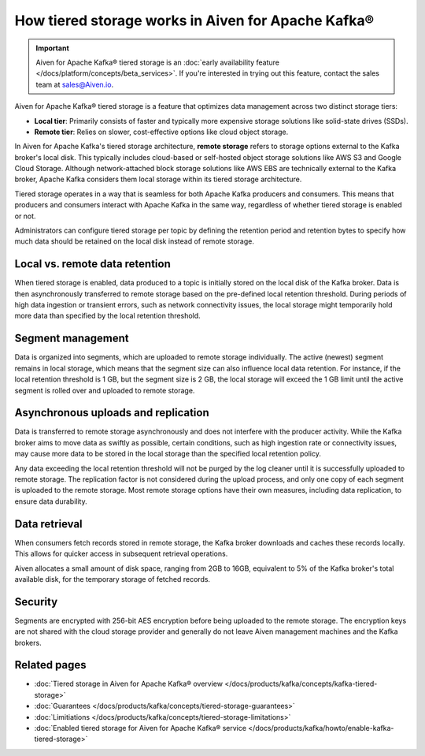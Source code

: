 How tiered storage works in Aiven for Apache Kafka®
===================================================

.. important:: 
  
  Aiven for Apache Kafka® tiered storage is an :doc:`early availability feature </docs/platform/concepts/beta_services>`. If you're interested in trying out this feature, contact the sales team at sales@Aiven.io.

Aiven for Apache Kafka® tiered storage is a feature that optimizes data management across two distinct storage tiers:

* **Local tier**: Primarily consists of faster and typically more expensive storage solutions like solid-state drives (SSDs).
* **Remote tier**: Relies on slower, cost-effective options like cloud object storage.

In Aiven for Apache Kafka's tiered storage architecture, **remote storage** refers to storage options external to the Kafka broker's local disk. This typically includes cloud-based or self-hosted object storage solutions like AWS S3 and Google Cloud Storage. Although network-attached block storage solutions like AWS EBS are technically external to the Kafka broker, Apache Kafka considers them local storage within its tiered storage architecture.

Tiered storage operates in a way that is seamless for both Apache Kafka producers and consumers. This means that producers and consumers interact with Apache Kafka in the same way, regardless of whether tiered storage is enabled or not. 

Administrators can configure tiered storage per topic by defining the retention period and retention bytes to specify how much data should be retained on the local disk instead of remote storage.


Local vs. remote data retention
---------------------------------
When tiered storage is enabled, data produced to a topic is initially stored on the local disk of the Kafka broker. Data is then asynchronously transferred to remote storage based on the pre-defined local retention threshold. During periods of high data ingestion or transient errors, such as network connectivity issues, the local storage might temporarily hold more data than specified by the local retention threshold.

.. image:: /images/products/kafka/tiered-storage/data-retention.png
  :alt: Diagram depicting the concept of local vs. remote data retention in a tiered storage system.

Segment management
-------------------
Data is organized into segments, which are uploaded to remote storage individually. The active (newest) segment remains in local storage, which means that the segment size can also influence local data retention. For instance, if the local retention threshold is 1 GB, but the segment size is 2 GB, the local storage will exceed the 1 GB limit until the active segment is rolled over and uploaded to remote storage.


Asynchronous uploads and replication
--------------------------------------
Data is transferred to remote storage asynchronously and does not interfere with the producer activity. While the Kafka broker aims to move data as swiftly as possible, certain conditions, such as high ingestion rate or connectivity issues, may cause more data to be stored in the local storage than the specified local retention policy.

Any data exceeding the local retention threshold will not be purged by the log cleaner until it is successfully uploaded to remote storage.
The replication factor is not considered during the upload process, and only one copy of each segment is uploaded to the remote storage. Most remote storage options have their own measures, including data replication, to ensure data durability.


Data retrieval
-----------------
When consumers fetch records stored in remote storage, the Kafka broker downloads and caches these records locally. This allows for quicker access in subsequent retrieval operations.

Aiven allocates a small amount of disk space, ranging from 2GB to 16GB, equivalent to 5% of the Kafka broker's total available disk, for the temporary storage of fetched records.

Security
--------
Segments are encrypted with 256-bit AES encryption before being uploaded to the remote storage. The encryption keys are not shared with the cloud storage provider and generally do not leave Aiven management machines and the Kafka brokers.




Related pages
----------------

* :doc:`Tiered storage in Aiven for Apache Kafka® overview </docs/products/kafka/concepts/kafka-tiered-storage>`
* :doc:`Guarantees </docs/products/kafka/concepts/tiered-storage-guarantees>`
* :doc:`Limitiations </docs/products/kafka/concepts/tiered-storage-limitations>`
* :doc:`Enabled tiered storage for Aiven for Apache Kafka® service </docs/products/kafka/howto/enable-kafka-tiered-storage>`



